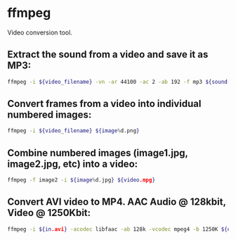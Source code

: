 * ffmpeg

Video conversion tool.

** Extract the sound from a video and save it as MP3:

#+BEGIN_SRC sh
  ffmpeg -i ${video_filename} -vn -ar 44100 -ac 2 -ab 192 -f mp3 ${sound.mp3}
#+END_SRC

** Convert frames from a video into individual numbered images:

#+BEGIN_SRC sh
  ffmpeg -i ${video_filename} ${image%d.png}
#+END_SRC

** Combine numbered images (image1.jpg, image2.jpg, etc) into a video:

#+BEGIN_SRC sh
  ffmpeg -f image2 -i ${image%d.jpg} ${video.mpg}
#+END_SRC

** Convert AVI video to MP4. AAC Audio @ 128kbit, Video @ 1250Kbit:

#+BEGIN_SRC sh
  ffmpeg -i ${in.avi} -acodec libfaac -ab 128k -vcodec mpeg4 -b 1250K ${out.mp4}
#+END_SRC
